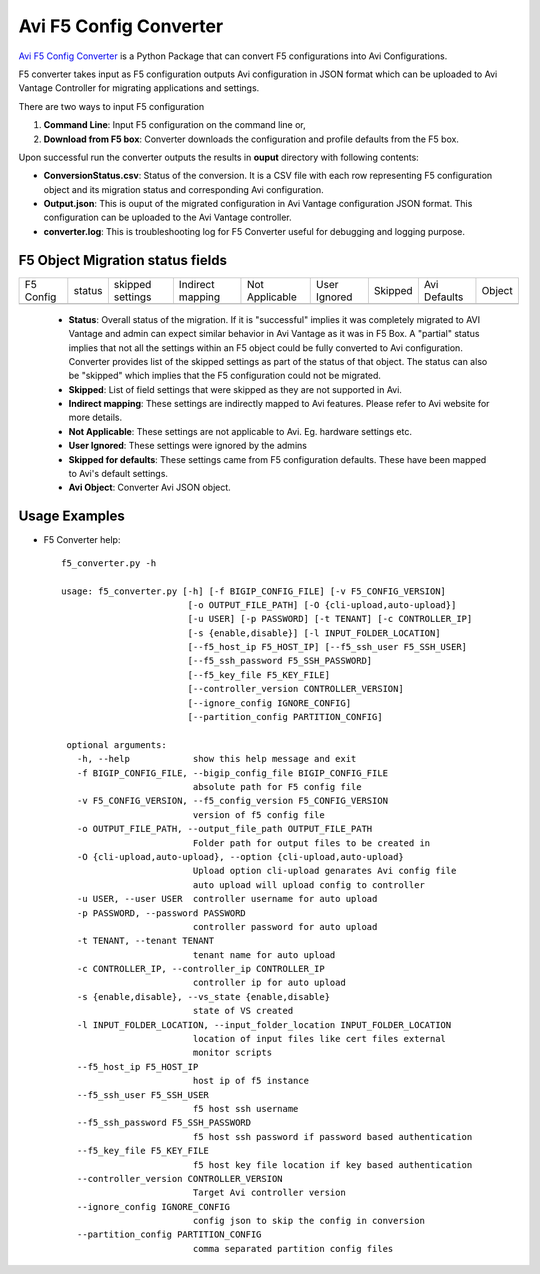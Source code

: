 Avi F5 Config Converter
=======================
`Avi F5 Config Converter  <https://github.com/avinetworks/sdk/releases/tag/latest>`_
is a Python Package that can convert F5 configurations into Avi Configurations.

F5 converter takes input as F5 configuration outputs Avi configuration in JSON
format which can be uploaded to Avi Vantage Controller for migrating
applications and settings.

There are two ways to input F5 configuration

#. **Command Line**: Input F5 configuration on the command line or,

#. **Download from F5 box**: Converter downloads the configuration and
   profile defaults from the F5 box.

Upon successful run the converter outputs the results in **ouput** directory
with following contents:

- **ConversionStatus.csv**: Status of the conversion. It is a CSV file with
  each row representing F5 configuration object and its migration status and
  corresponding Avi configuration.

- **Output.json**: This is ouput of the migrated configuration in Avi Vantage
  configuration JSON format. This configuration can be uploaded to the Avi
  Vantage controller.

- **converter.log**: This is troubleshooting log for F5 Converter useful for
  debugging and logging purpose.


F5 Object Migration status fields
---------------------------------

+-----------+--------+----------+----------+------------+---------+---------+----------+--------+
| F5 Config | status | skipped  | Indirect | Not        | User    | Skipped | Avi      |        |
|           |        | settings | mapping  | Applicable | Ignored |         | Defaults | Object |
+-----------+--------+----------+----------+------------+---------+---------+----------+--------+
+-----------+--------+----------+----------+------------+---------+---------+----------+--------+

 - **Status**: Overall status of the migration. If it is "successful"
   implies it was completely migrated to AVI Vantage and admin can expect
   similar behavior in Avi Vantage as it was in F5 Box. A "partial" status
   implies that not all the settings within an F5 object could be fully
   converted to Avi configuration. Converter provides list of the skipped
   settings as part of the status of that object. The status can also be
   "skipped" which implies that the F5 configuration could not be migrated.

 - **Skipped**: List of field settings that were skipped as they are not
   supported in Avi.

 - **Indirect mapping**: These settings are indirectly mapped to Avi
   features. Please refer to Avi website for more details.

 - **Not Applicable**: These settings are not applicable to Avi. Eg.
   hardware settings etc.

 - **User Ignored**: These settings were ignored by the admins

 - **Skipped for defaults**: These settings came from F5 configuration
   defaults. These have been mapped to Avi's default settings.

 - **Avi Object**: Converter Avi JSON object.


Usage Examples
--------------

- F5 Converter help::

   f5_converter.py -h

   usage: f5_converter.py [-h] [-f BIGIP_CONFIG_FILE] [-v F5_CONFIG_VERSION]
                           [-o OUTPUT_FILE_PATH] [-O {cli-upload,auto-upload}]
                           [-u USER] [-p PASSWORD] [-t TENANT] [-c CONTROLLER_IP]
                           [-s {enable,disable}] [-l INPUT_FOLDER_LOCATION]
                           [--f5_host_ip F5_HOST_IP] [--f5_ssh_user F5_SSH_USER]
                           [--f5_ssh_password F5_SSH_PASSWORD]
                           [--f5_key_file F5_KEY_FILE]
                           [--controller_version CONTROLLER_VERSION]
                           [--ignore_config IGNORE_CONFIG]
                           [--partition_config PARTITION_CONFIG]

    optional arguments:
      -h, --help            show this help message and exit
      -f BIGIP_CONFIG_FILE, --bigip_config_file BIGIP_CONFIG_FILE
                            absolute path for F5 config file
      -v F5_CONFIG_VERSION, --f5_config_version F5_CONFIG_VERSION
                            version of f5 config file
      -o OUTPUT_FILE_PATH, --output_file_path OUTPUT_FILE_PATH
                            Folder path for output files to be created in
      -O {cli-upload,auto-upload}, --option {cli-upload,auto-upload}
                            Upload option cli-upload genarates Avi config file
                            auto upload will upload config to controller
      -u USER, --user USER  controller username for auto upload
      -p PASSWORD, --password PASSWORD
                            controller password for auto upload
      -t TENANT, --tenant TENANT
                            tenant name for auto upload
      -c CONTROLLER_IP, --controller_ip CONTROLLER_IP
                            controller ip for auto upload
      -s {enable,disable}, --vs_state {enable,disable}
                            state of VS created
      -l INPUT_FOLDER_LOCATION, --input_folder_location INPUT_FOLDER_LOCATION
                            location of input files like cert files external
                            monitor scripts
      --f5_host_ip F5_HOST_IP
                            host ip of f5 instance
      --f5_ssh_user F5_SSH_USER
                            f5 host ssh username
      --f5_ssh_password F5_SSH_PASSWORD
                            f5 host ssh password if password based authentication
      --f5_key_file F5_KEY_FILE
                            f5 host key file location if key based authentication
      --controller_version CONTROLLER_VERSION
                            Target Avi controller version
      --ignore_config IGNORE_CONFIG
                            config json to skip the config in conversion
      --partition_config PARTITION_CONFIG
                            comma separated partition config files
